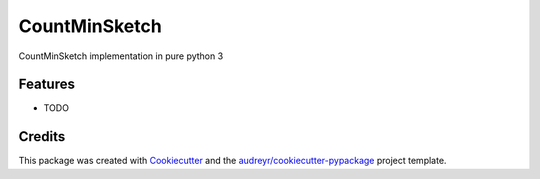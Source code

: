 ==============
CountMinSketch
==============



.. image:: https://pyup.io/repos/github/gallamine/countminsketch/shield.svg
     :target: https://pyup.io/repos/github/gallamine/countminsketch/
     :alt: Updates


CountMinSketch implementation in pure python 3



Features
--------

* TODO

Credits
---------

This package was created with Cookiecutter_ and the `audreyr/cookiecutter-pypackage`_ project template.

.. _Cookiecutter: https://github.com/audreyr/cookiecutter
.. _`audreyr/cookiecutter-pypackage`: https://github.com/audreyr/cookiecutter-pypackage

